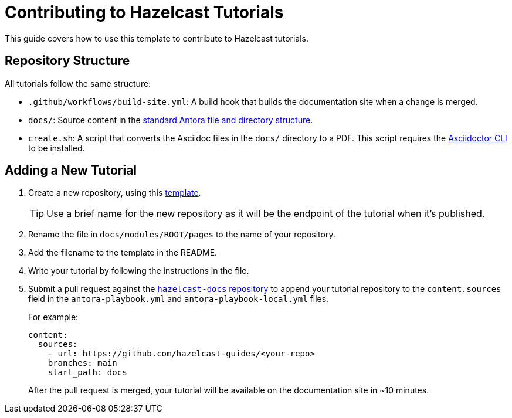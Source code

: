 = Contributing to Hazelcast Tutorials

This guide covers how to use this template to contribute to Hazelcast tutorials.

== Repository Structure

All tutorials follow the same structure:

- `.github/workflows/build-site.yml`: A build hook that builds the documentation site when a change is merged.
- `docs/`: Source content in the link:https://docs.antora.org/antora/latest/standard-directories/[standard Antora file and directory structure].
- `create.sh`: A script that converts the Asciidoc files in the `docs/` directory to a PDF. This script requires the link:https://docs.asciidoctor.org/asciidoctor/latest/cli/[Asciidoctor CLI] to be installed.

== Adding a New Tutorial
 
. Create a new repository, using this link:https://github.com/hazelcast-guides/base-guide[template].
+
TIP: Use a brief name for the new repository as it will be the endpoint of the tutorial when it's published.

. Rename the file in `docs/modules/ROOT/pages` to the name of your repository.

. Add the filename to the template in the README.

. Write your tutorial by following the instructions in the file.

. Submit a pull request against the link:https://github.com/hazelcast/hazelcast-docs[`hazelcast-docs` repository] to append your tutorial repository to the `content.sources` field in the `antora-playbook.yml` and `antora-playbook-local.yml` files.
+
For example:
+
```yaml
content:
  sources:
    - url: https://github.com/hazelcast-guides/<your-repo>
    branches: main
    start_path: docs
```
+
After the pull request is merged, your tutorial will be available on the documentation site in ~10 minutes.